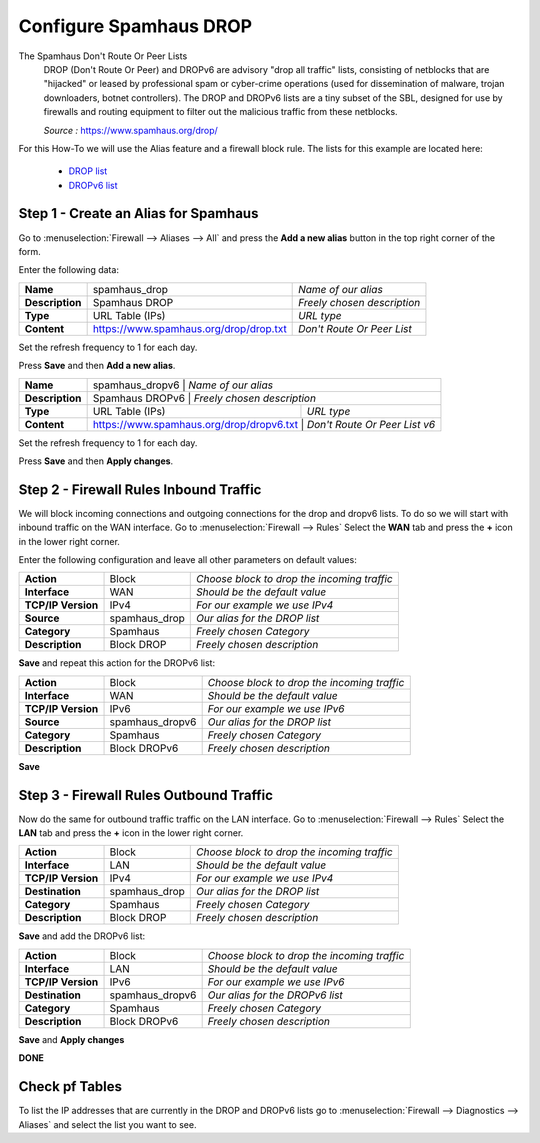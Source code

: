 ==========================
Configure Spamhaus DROP
==========================
The Spamhaus Don't Route Or Peer Lists
  DROP (Don't Route Or Peer) and DROPv6 are advisory "drop all traffic" lists,
  consisting of netblocks that are "hijacked" or leased by professional spam or
  cyber-crime operations (used for dissemination of malware, trojan downloaders,
  botnet controllers). The DROP and DROPv6 lists are a tiny subset of the SBL,
  designed for use by firewalls and routing equipment to filter out the malicious
  traffic from these netblocks.

  *Source :* https://www.spamhaus.org/drop/

For this How-To we will use the Alias feature and a firewall block rule.
The lists for this example are located here:

 * `DROP list <https://www.spamhaus.org/drop/drop.txt>`__
 * `DROPv6 list <https://www.spamhaus.org/drop/dropv6.txt>`__


-------------------------------------
Step 1 - Create an Alias for Spamhaus
-------------------------------------
Go to :menuselection:`Firewall --> Aliases --> All` and press the **Add a new alias** button in the
top right corner of the form.

Enter the following data:

+-----------------+-----------------------------------------+-----------------------------+
| **Name**        | spamhaus_drop                           | *Name of our alias*         |
+-----------------+-----------------------------------------+-----------------------------+
| **Description** | Spamhaus DROP                           | *Freely chosen description* |
+-----------------+-----------------------------------------+-----------------------------+
| **Type**        | URL Table (IPs)                         | *URL type*                  |
+-----------------+-----------------------------------------+-----------------------------+
| **Content**     | https://www.spamhaus.org/drop/drop.txt  | *Don't Route Or Peer List*  |
+-----------------+-----------------------------------------+-----------------------------+

Set the refresh frequency to 1 for each day.

Press **Save** and then **Add a new alias**.

+-----------------+-----------------------------------------+-------------------------------------+
| **Name**        | spamhaus_dropv6                          |  *Name of our alias*               |
+-----------------+-----------------------------------------+-------------------------------------+
| **Description** | Spamhaus DROPv6                          | *Freely chosen description*        |
+-----------------+-----------------------------------------+-------------------------------------+
| **Type**        | URL Table (IPs)                         | *URL type*                          |
+-----------------+-----------------------------------------+-------------------------------------+
| **Content**     | https://www.spamhaus.org/drop/dropv6.txt | *Don't Route Or Peer List v6*      |
+-----------------+-----------------------------------------+-------------------------------------+

Set the refresh frequency to 1 for each day.

Press **Save** and then **Apply changes**.


---------------------------------------
Step 2 - Firewall Rules Inbound Traffic
---------------------------------------
We will block incoming connections and outgoing connections for the drop and dropv6 lists.
To do so we will start with inbound traffic on the WAN interface.
Go to :menuselection:`Firewall --> Rules` Select the **WAN** tab and press the **+** icon in the
lower right corner.


Enter the following configuration and leave all other parameters on default values:

=================== ============== =============================================
 **Action**          Block          *Choose block to drop the incoming traffic*
 **Interface**       WAN            *Should be the default value*
 **TCP/IP Version**  IPv4           *For our example we use IPv4*
 **Source**          spamhaus_drop  *Our alias for the DROP list*
 **Category**        Spamhaus       *Freely chosen Category*
 **Description**     Block DROP     *Freely chosen description*
=================== ============== =============================================

**Save** and repeat this action for the DROPv6 list:

=================== ================ =============================================
 **Action**          Block            *Choose block to drop the incoming traffic*
 **Interface**       WAN              *Should be the default value*
 **TCP/IP Version**  IPv6             *For our example we use IPv6*
 **Source**          spamhaus_dropv6  *Our alias for the DROP list*
 **Category**        Spamhaus         *Freely chosen Category*
 **Description**     Block DROPv6     *Freely chosen description*
=================== ================ =============================================



**Save**

----------------------------------------
Step 3 - Firewall Rules Outbound Traffic
----------------------------------------

Now do the same for outbound traffic traffic on the LAN interface.
Go to :menuselection:`Firewall --> Rules` Select the **LAN** tab and press the **+** icon in the
lower right corner.

=================== ============== =============================================
 **Action**          Block          *Choose block to drop the incoming traffic*
 **Interface**       LAN            *Should be the default value*
 **TCP/IP Version**  IPv4           *For our example we use IPv4*
 **Destination**     spamhaus_drop  *Our alias for the DROP list*
 **Category**        Spamhaus       *Freely chosen Category*
 **Description**     Block DROP     *Freely chosen description*
=================== ============== =============================================

**Save** and add the DROPv6 list:

=================== ================ =============================================
 **Action**          Block            *Choose block to drop the incoming traffic*
 **Interface**       LAN              *Should be the default value*
 **TCP/IP Version**  IPv6             *For our example we use IPv6*
 **Destination**     spamhaus_dropv6  *Our alias for the DROPv6 list*
 **Category**        Spamhaus         *Freely chosen Category*
 **Description**     Block DROPv6     *Freely chosen description*
=================== ================ =============================================

**Save** and **Apply changes**


**DONE**

---------------
Check pf Tables
---------------
To list the IP addresses that are currently in the DROP and DROPv6 lists go to
:menuselection:`Firewall --> Diagnostics --> Aliases` and select the list you want to see.

